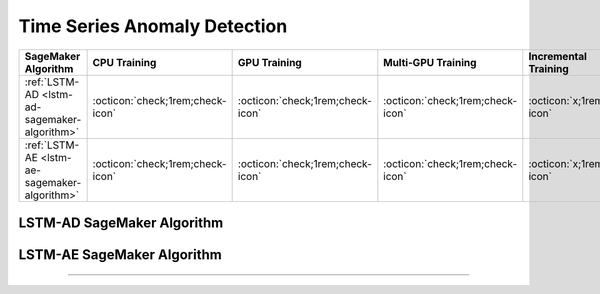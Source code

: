.. meta::
   :thumbnail: https://fg-research.com/_static/thumbnail.png
   :description: Perform time series anomaly detection in Amazon SageMaker
   :keywords: Amazon SageMaker, Time Series, Anomaly Detection

.. _time-series-anomaly-detection-algorithms:

########################################################
Time Series Anomaly Detection
########################################################

.. rst-class:: lead

   Perform time series anomaly detection in Amazon SageMaker

.. table::
   :width: 100%

   ================================================  ======================================== ======================================== ============================================ ================================================
   SageMaker Algorithm                               CPU Training                             GPU Training                             Multi-GPU Training                           Incremental Training
   ================================================  ======================================== ======================================== ============================================ ================================================
   :ref:`LSTM-AD <lstm-ad-sagemaker-algorithm>`      :octicon:`check;1rem;check-icon`         :octicon:`check;1rem;check-icon`         :octicon:`check;1rem;check-icon`             :octicon:`x;1rem;x-icon`
   :ref:`LSTM-AE <lstm-ae-sagemaker-algorithm>`      :octicon:`check;1rem;check-icon`         :octicon:`check;1rem;check-icon`         :octicon:`check;1rem;check-icon`             :octicon:`x;1rem;x-icon`
   ================================================  ======================================== ======================================== ============================================ ================================================

.. _lstm-ad-sagemaker-algorithm:

******************************************
LSTM-AD SageMaker Algorithm
******************************************
.. raw:: html

    <p>
        The LSTM-AD SageMaker Algorithm performs time series anomaly detection with the <a href="https://www.esann.org/sites/default/files/proceedings/legacy/es2015-56.pdf" target="_blank">Long Short-Term Memory Network for Anomaly Detection (LSTM-AD)</a>.
        The LSTM-AD model predicts the future values of the time series with a stacked LSTM network.
        After that it fits a Gaussian distribution to the prediction errors obtained on normal data.
        The Gaussian likelihood of the prediction errors is then used as a normality score.
        The lower the Gaussian likelihood at a given a time step, the more likely the time step is to be an anomaly.
        The algorithm can be used for both univariate and multivariate time series.
        For additional information, see the algorithm's
        <a href="https://aws.amazon.com/marketplace/pp/prodview-4pbvedtnnlphw" target="_blank">AWS Marketplace</a>
        listing page and
        <a href="https://github.com/fg-research/lstm-ad-sagemaker" target="_blank">GitHub</a>
        repository.
    </p>

.. _lstm-ae-sagemaker-algorithm:

******************************************
LSTM-AE SageMaker Algorithm
******************************************
.. raw:: html

    <p>
        The LSTM-AE SageMaker Algorithm performs time series anomaly detection with the <a href="https://arxiv.org/pdf/1607.00148.pdf" target="_blank">Long Short Term Memory Networks based Encoder-Decoder scheme for Anomaly Detection (LSTM-AE)</a>.
        The LSTM-AE model reconstructs the observed values of the time series with an LSTM autoencoder.
        After that it fits a Gaussian distribution to the reconstruction errors obtained on normal data.
        The squared Mahalanobis distance between the reconstruction errors and the fitted Gaussian distribution is then used as an anomaly score.
        The larger the squared Mahalanobis distance at a given a time step, the more likely the time step is to be an anomaly.
        The algorithm can be used for both univariate and multivariate time series.
        For additional information, see the algorithm's
        <a href="https://aws.amazon.com/marketplace/pp/prodview-up2haipz3j472" target="_blank">AWS Marketplace</a>
        listing page and
        <a href="https://github.com/fg-research/lstm-ae-sagemaker" target="_blank">GitHub</a>
        repository.
    </p>


.. raw:: html

    <p style="margin-bottom: 1rem"> <br/> </p>

------

.. grid:: 3

    .. grid-item::
        :columns: 5

        .. toctree::
           :caption: Algorithms
           :maxdepth: 1

           algorithms/time-series-forecasting/index
           algorithms/time-series-anomaly-detection/index
           algorithms/time-series-classification/index
           algorithms/time-series-clustering/index

    .. grid-item::
        :columns: 3

        .. toctree::
           :caption: Blog
           :maxdepth: 1

           blog/product/index
           blog/general/index

    .. grid-item::
        :columns: 4

        .. toctree::
           :caption: Terms and Conditions
           :maxdepth: 1

           terms/disclaimer/index
           terms/eula/index
